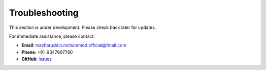 Troubleshooting
===============

This section is under development. Please check back later for updates.

For immediate assistance, please contact:

* **Email**: mazharuddin.mohammed.official@fmail.com
* **Phone**: +91-9347607780
* **GitHub**: `Issues <https://github.com/Mazharuddin-Mohammed/MediSysJava/issues>`_

